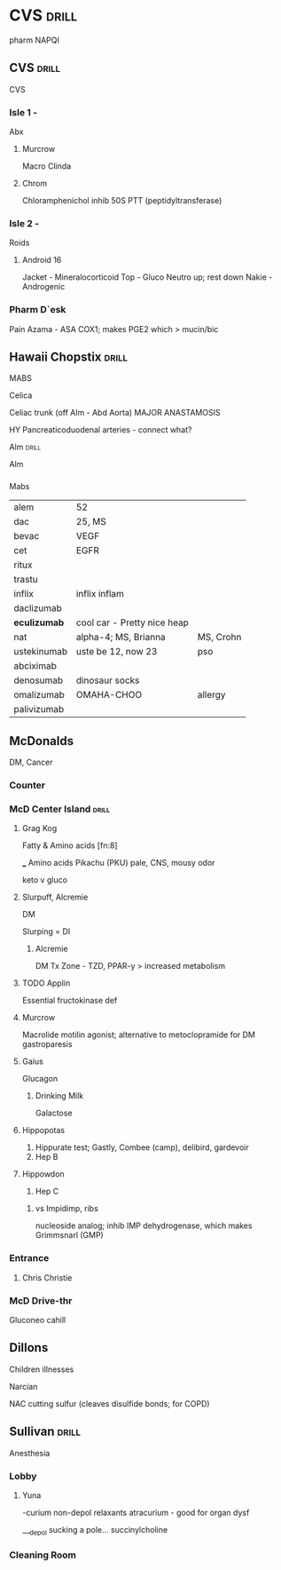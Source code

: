 * *CVS*                                                               :drill:
  :PROPERTIES:
  :ID:       6b082012-50b6-4ade-8100-8ba583630361
  :DRILL_CARD_TYPE:
  :DRILL_LAST_INTERVAL: 0.0
  :DRILL_REPEATS_SINCE_FAIL: 1
  :DRILL_TOTAL_REPEATS: 1
  :DRILL_FAILURE_COUNT: 1
  :DRILL_AVERAGE_QUALITY: 0.0
  :DRILL_EASE: 2.5
  :DRILL_LAST_QUALITY: 0
  :DRILL_LAST_REVIEWED: [2020-02-16 Sun 23:45]
  :END:
pharm
NAPQI
[[E:\Programs\ShareX-portable\000 Sharex\2020-02-Thursday\20_57_17.jpg]]


** CVS                                                                :drill:
   :PROPERTIES:
   :ID:       1dcae70f-862d-43a1-9258-6729f505a3a2
   :END:
CVS
*** Isle 1 -
    :PROPERTIES:
    :DRILL_LAST_INTERVAL: 0.0
    :DRILL_REPEATS_SINCE_FAIL: 2
    :DRILL_TOTAL_REPEATS: 1
    :DRILL_FAILURE_COUNT: 0
    :DRILL_AVERAGE_QUALITY: 4.0
    :DRILL_EASE: 2.5
    :END:
Abx
***** Murcrow 
Macro
Clinda
***** Chrom
 Chloramphenichol
 inhib 50S  PTT (peptidyltransferase)

*** Isle 2 -
Roids
***** Android 16
Jacket - Mineralocorticoid
Top - Gluco
 Neutro up; rest down
Nakie - Androgenic

*** Pharm D`esk
Pain
Azama - ASA
 COX1; makes PGE2 which > mucin/bic
** Hawaii Chopstix                                                    :drill:
   :PROPERTIES:
   :ID:       0a42be3d-0605-4908-b1c3-ac5e43917856
   :END:

   :PROPERTIES:
   :ID:       1b7d4006-1be8-4e60-b66b-ab0f7da80248
   :END:
MABS
**** Celica
Celiac trunk (off Alm - Abd Aorta)
[[E:\Programs\ShareX-portable\000 Sharex\2020-02\20_02_13a.png]]
[[E:\Programs\ShareX-portable\000 Sharex\2020-02\20_02_1513.png]]
MAJOR ANASTAMOSIS
[[E:\Programs\ShareX-portable\000 Sharex\2020-02\20_02_139.png]]

HY Pancreaticoduodenal arteries - connect what?
**** Alm                                                              :drill:
     :PROPERTIES:
     :ID:       d4f51497-cf86-405a-8992-6a2cb7bea0ca
     :END:
Alm
[[E:\Programs\ShareX-portable\000 Sharex\2020-02\20_02_13b.png]]
*** 
Mabs
| alem         | 52                          |           |
| dac          | 25, MS                      |           |
|--------------+-----------------------------+-----------|
| bevac        | VEGF                        |           |
| cet          | EGFR                        |           |
| ritux        |                             |           |
| trastu       |                             |           |
| inflix       | inflix inflam               |           |
| daclizumab   |                             |           |
| *eculizumab* | cool car - Pretty nice heap |           |
| nat          | alpha-4; MS, Brianna        | MS, Crohn |
| ustekinumab  | uste be 12, now 23          | pso       |
| abciximab    |                             |           |
| denosumab    | dinosaur socks              |           |
| omalizumab   | OMAHA-CHOO                  | allergy   |
| palivizumab  |                             |           |
** McDonalds
DM, Cancer
*** Counter
*** McD Center Island                                                 :drill:
    :PROPERTIES:
    :ID:       f453fa47-ced9-41c2-b3bb-35fe7507a098
    :END:
**** Grag Kog
Fatty & Amino acids [fn:8]

___ Amino acids
Pikachu (PKU)
 pale, CNS, mousy odor

[[E:\Programs\ShareX-portable\000 Sharex\2020-02\20_02_1519.png]]
[[E:\Programs\ShareX-portable\000 Sharex\2020-02\20_02_14f.png]]

keto v gluco
[[E:\Programs\ShareX-portable\000 Sharex\2020-02\20_02_(6)_Amino_Acids_-_YouTube_-_Google_Chromeg.png]]
[[E:\Programs\ShareX-portable\000 Sharex\2020-02\20_02_(6)_Amino_Acids_-_YouTube_-_Google_Chromeg.png]]


**** Slurpuff, Alcremie
DM

Slurping = DI
[[E:\Programs\ShareX-portable\000 Sharex\2020-02-Wednesday\19_58_09.jpg]]

***** Alcremie
DM Tx
[[E:\Programs\ShareX-portable\000 Sharex\2020-02-Tuesday\18_03_23.jpg]]
Zone - TZD, PPAR-y > increased metabolism
**** TODO Applin
Essential fructokinase def
[[E:\Programs\ShareX-portable\000 Sharex\2020-02\20_02_1624.png]]


**** Murcrow
# a drive thru lane is clogged with crow hovering
Macrolide
motilin agonist; alternative to metoclopramide for DM gastroparesis

**** Gaius
Glucagon
[[E:\Programs\ShareX-portable\000 Sharex\2020-02\20_02_1510.png]]

***** Drinking Milk
Galactose
[[E:\Programs\ShareX-portable\000 Sharex\2020-02\20_02_1511.png]]
**** Hippopotas
1. Hippurate test; Gastly, Combee (camp), delibird, gardevoir
2. Hep B
# alters DNA; -> HCC
**** Hippowdon
3. Hep C
***** vs Impidimp, ribs
nucleoside analog; inhib IMP dehydrogenase, which makes Grimmsnarl (GMP)
*** Entrance
**** Chris Christie
*** McD Drive-thr
Gluconeo
cahill [[E:\Programs\ShareX-portable\000 Sharex\2020-02\20_02_1625.png]]


** Dillons   
Children illnesses
***** Narcian
NAC
cutting sulfur (cleaves disulfide bonds; for COPD)
** Sullivan                                                           :drill:
   :PROPERTIES:
   :ID:       89617bc2-82e1-458b-b462-ecd695e45f61
   :DRILL_CARD_TYPE: simple
   :END:
 Anesthesia
*** Lobby
****** Yuna
 -curium
 non-depol relaxants
 atracurium - good for organ dysf

 ___depol
 sucking a pole... succinylcholine
*** Cleaning Room
